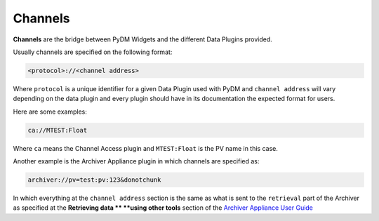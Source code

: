 .. _Channel:

Channels
========

**Channels** are the bridge between PyDM Widgets and the different Data Plugins
provided.

Usually channels are specified on the following format:

.. code-block:: python

   <protocol>://<channel address>

Where ``protocol`` is a unique identifier for a given Data Plugin used with PyDM
and ``channel address`` will vary depending on the data plugin and every plugin
should have in its documentation the expected format for users.

Here are some examples:

.. code-block:: python

   ca://MTEST:Float

Where ``ca`` means the Channel Access plugin and ``MTEST:Float`` is the PV name in this case.

Another example is the Archiver Appliance plugin in which channels are specified as:

.. code-block:: python

   archiver://pv=test:pv:123&donotchunk

In which everything at the ``channel address`` section is the same as what is sent
to the ``retrieval`` part of the Archiver as specified at the **Retrieving data **
**using other tools** section of the `Archiver Appliance User Guide <https://slacmshankar.github.io/epicsarchiver_docs/userguide.html>`_